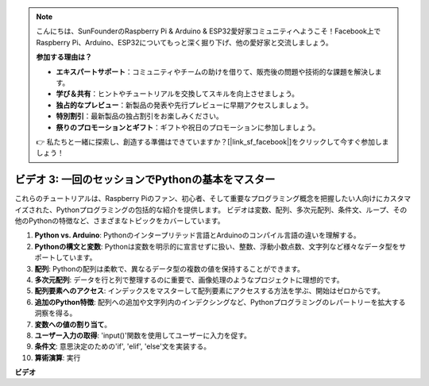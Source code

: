 .. note::

    こんにちは、SunFounderのRaspberry Pi & Arduino & ESP32愛好家コミュニティへようこそ！Facebook上でRaspberry Pi、Arduino、ESP32についてもっと深く掘り下げ、他の愛好家と交流しましょう。

    **参加する理由は？**

    - **エキスパートサポート**：コミュニティやチームの助けを借りて、販売後の問題や技術的な課題を解決します。
    - **学び＆共有**：ヒントやチュートリアルを交換してスキルを向上させましょう。
    - **独占的なプレビュー**：新製品の発表や先行プレビューに早期アクセスしましょう。
    - **特別割引**：最新製品の独占割引をお楽しみください。
    - **祭りのプロモーションとギフト**：ギフトや祝日のプロモーションに参加しましょう。

    👉 私たちと一緒に探索し、創造する準備はできていますか？[|link_sf_facebook|]をクリックして今すぐ参加しましょう！

ビデオ 3: 一回のセッションでPythonの基本をマスター
=======================================================================================

これらのチュートリアルは、Raspberry Piのファン、初心者、そして重要なプログラミング概念を把握したい人向けにカスタマイズされた、Pythonプログラミングの包括的な紹介を提供します。
ビデオは変数、配列、多次元配列、条件文、ループ、その他のPythonの特徴など、さまざまなトピックをカバーしています。

1. **Python vs. Arduino**: Pythonのインタープリテッド言語とArduinoのコンパイル言語の違いを理解する。
2. **Pythonの構文と変数**: Pythonは変数を明示的に宣言せずに扱い、整数、浮動小数点数、文字列など様々なデータ型をサポートしています。
3. **配列**: Pythonの配列は柔軟で、異なるデータ型の複数の値を保持することができます。
4. **多次元配列**: データを行と列で整理するのに重要で、画像処理のようなプロジェクトに理想的です。
5. **配列要素へのアクセス**: インデックスをマスターして配列要素にアクセスする方法を学ぶ、開始はゼロからです。
6. **追加のPython特徴**: 配列への追加や文字列内のインデクシングなど、Pythonプログラミングのレパートリーを拡大する洞察を得る。
7. **変数への値の割り当て**。
8. **ユーザー入力の取得**: 'input()'関数を使用してユーザーに入力を促す。
9. **条件文**: 意思決定のための'if', 'elif', 'else'文を実装する。
10. **算術演算**: 実行

**ビデオ**

.. raw:: html

    <iframe width="700" height="500" src="https://www.youtube.com/embed/Wabv5e0KQaU?si=8LyMGslP04JjjpMS" title="YouTube video player" frameborder="0" allow="accelerometer; autoplay; clipboard-write; encrypted-media; gyroscope; picture-in-picture; web-share" allowfullscreen></iframe>
